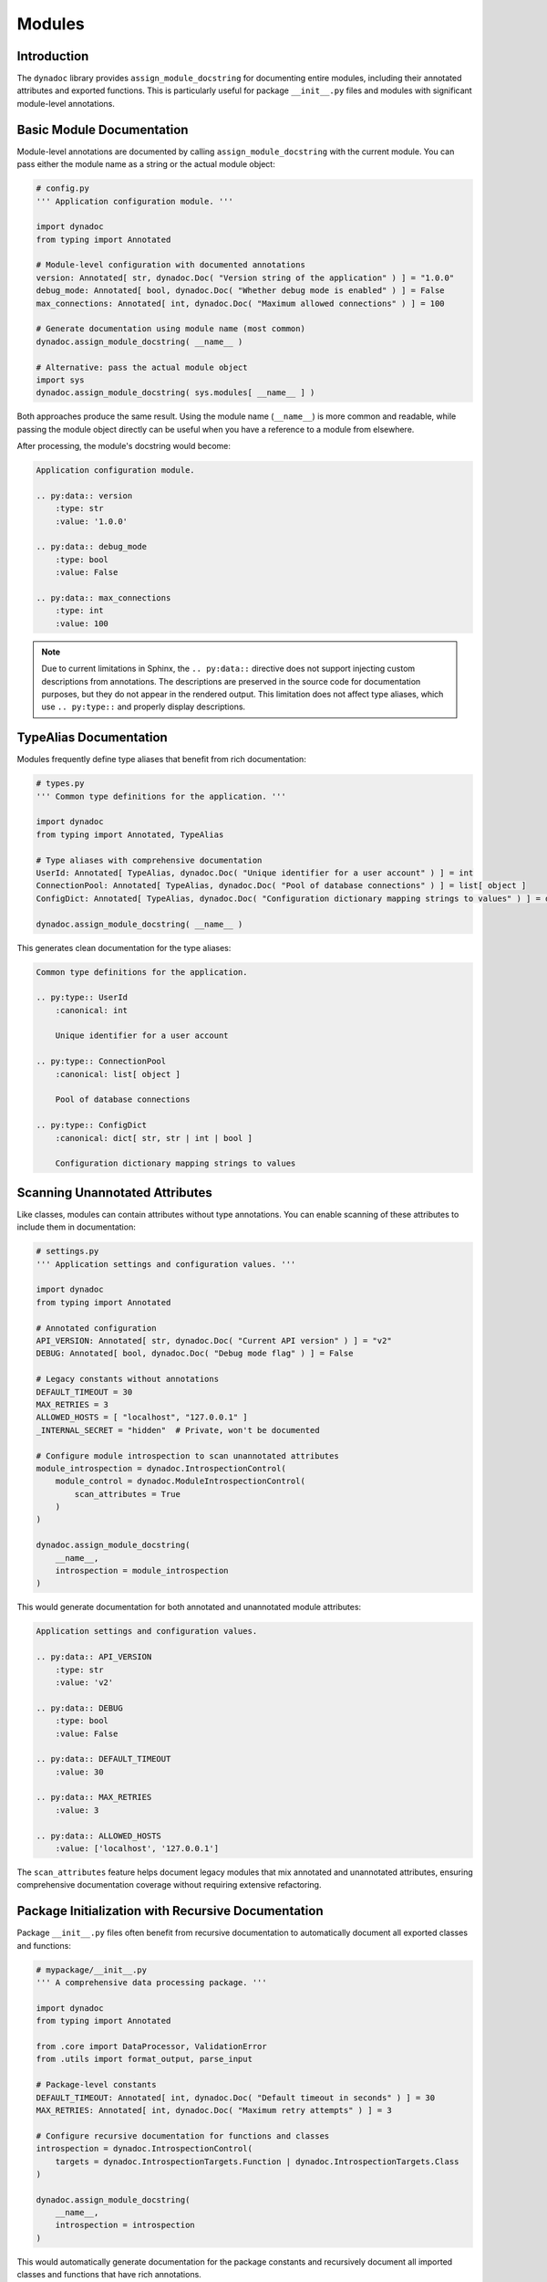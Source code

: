 .. vim: set fileencoding=utf-8:
.. -*- coding: utf-8 -*-
.. +--------------------------------------------------------------------------+
   |                                                                          |
   | Licensed under the Apache License, Version 2.0 (the "License");          |
   | you may not use this file except in compliance with the License.         |
   | You may obtain a copy of the License at                                  |
   |                                                                          |
   |     http://www.apache.org/licenses/LICENSE-2.0                           |
   |                                                                          |
   | Unless required by applicable law or agreed to in writing, software      |
   | distributed under the License is distributed on an "AS IS" BASIS,        |
   | WITHOUT WARRANTIES OR CONDITIONS OF ANY KIND, either express or implied. |
   | See the License for the specific language governing permissions and      |
   | limitations under the License.                                           |
   |                                                                          |
   +--------------------------------------------------------------------------+


*******************************************************************************
Modules
*******************************************************************************


Introduction
===============================================================================

The ``dynadoc`` library provides ``assign_module_docstring`` for documenting
entire modules, including their annotated attributes and exported functions.
This is particularly useful for package ``__init__.py`` files and modules with
significant module-level annotations.

.. doctest:: Modules

    >>> import dynadoc
    >>> from typing import Annotated, TypeAlias


Basic Module Documentation
===============================================================================

Module-level annotations are documented by calling ``assign_module_docstring``
with the current module. You can pass either the module name as a string or
the actual module object:

.. code-block:: python

    # config.py
    ''' Application configuration module. '''

    import dynadoc
    from typing import Annotated

    # Module-level configuration with documented annotations
    version: Annotated[ str, dynadoc.Doc( "Version string of the application" ) ] = "1.0.0"
    debug_mode: Annotated[ bool, dynadoc.Doc( "Whether debug mode is enabled" ) ] = False
    max_connections: Annotated[ int, dynadoc.Doc( "Maximum allowed connections" ) ] = 100

    # Generate documentation using module name (most common)
    dynadoc.assign_module_docstring( __name__ )

    # Alternative: pass the actual module object
    import sys
    dynadoc.assign_module_docstring( sys.modules[ __name__ ] )

Both approaches produce the same result. Using the module name (``__name__``) is
more common and readable, while passing the module object directly can be useful
when you have a reference to a module from elsewhere.

After processing, the module's docstring would become:

.. code-block:: text

    Application configuration module.

    .. py:data:: version
        :type: str
        :value: '1.0.0'

    .. py:data:: debug_mode
        :type: bool
        :value: False

    .. py:data:: max_connections
        :type: int
        :value: 100

.. note::

    Due to current limitations in Sphinx, the ``.. py:data::`` directive does
    not support injecting custom descriptions from annotations. The descriptions
    are preserved in the source code for documentation purposes, but they do
    not appear in the rendered output. This limitation does not affect type
    aliases, which use ``.. py:type::`` and properly display descriptions.


TypeAlias Documentation
===============================================================================

Modules frequently define type aliases that benefit from rich documentation:

.. code-block:: python

    # types.py
    ''' Common type definitions for the application. '''

    import dynadoc
    from typing import Annotated, TypeAlias

    # Type aliases with comprehensive documentation
    UserId: Annotated[ TypeAlias, dynadoc.Doc( "Unique identifier for a user account" ) ] = int
    ConnectionPool: Annotated[ TypeAlias, dynadoc.Doc( "Pool of database connections" ) ] = list[ object ]
    ConfigDict: Annotated[ TypeAlias, dynadoc.Doc( "Configuration dictionary mapping strings to values" ) ] = dict[ str, str | int | bool ]

    dynadoc.assign_module_docstring( __name__ )

This generates clean documentation for the type aliases:

.. code-block:: text

    Common type definitions for the application.

    .. py:type:: UserId
        :canonical: int

        Unique identifier for a user account

    .. py:type:: ConnectionPool
        :canonical: list[ object ]

        Pool of database connections

    .. py:type:: ConfigDict
        :canonical: dict[ str, str | int | bool ]

        Configuration dictionary mapping strings to values


Scanning Unannotated Attributes
===============================================================================

Like classes, modules can contain attributes without type annotations. You can
enable scanning of these attributes to include them in documentation:

.. code-block:: python

    # settings.py
    ''' Application settings and configuration values. '''

    import dynadoc
    from typing import Annotated

    # Annotated configuration
    API_VERSION: Annotated[ str, dynadoc.Doc( "Current API version" ) ] = "v2"
    DEBUG: Annotated[ bool, dynadoc.Doc( "Debug mode flag" ) ] = False

    # Legacy constants without annotations
    DEFAULT_TIMEOUT = 30
    MAX_RETRIES = 3
    ALLOWED_HOSTS = [ "localhost", "127.0.0.1" ]
    _INTERNAL_SECRET = "hidden"  # Private, won't be documented

    # Configure module introspection to scan unannotated attributes
    module_introspection = dynadoc.IntrospectionControl(
        module_control = dynadoc.ModuleIntrospectionControl(
            scan_attributes = True
        )
    )

    dynadoc.assign_module_docstring(
        __name__,
        introspection = module_introspection
    )

This would generate documentation for both annotated and unannotated module
attributes:

.. code-block:: text

    Application settings and configuration values.

    .. py:data:: API_VERSION
        :type: str
        :value: 'v2'

    .. py:data:: DEBUG
        :type: bool
        :value: False

    .. py:data:: DEFAULT_TIMEOUT
        :value: 30

    .. py:data:: MAX_RETRIES
        :value: 3

    .. py:data:: ALLOWED_HOSTS
        :value: ['localhost', '127.0.0.1']

The ``scan_attributes`` feature helps document legacy modules that mix
annotated and unannotated attributes, ensuring comprehensive documentation
coverage without requiring extensive refactoring.


Package Initialization with Recursive Documentation
===============================================================================

Package ``__init__.py`` files often benefit from recursive documentation to
automatically document all exported classes and functions:

.. code-block:: python

    # mypackage/__init__.py
    ''' A comprehensive data processing package. '''

    import dynadoc
    from typing import Annotated

    from .core import DataProcessor, ValidationError
    from .utils import format_output, parse_input

    # Package-level constants
    DEFAULT_TIMEOUT: Annotated[ int, dynadoc.Doc( "Default timeout in seconds" ) ] = 30
    MAX_RETRIES: Annotated[ int, dynadoc.Doc( "Maximum retry attempts" ) ] = 3

    # Configure recursive documentation for functions and classes
    introspection = dynadoc.IntrospectionControl(
        targets = dynadoc.IntrospectionTargets.Function | dynadoc.IntrospectionTargets.Class
    )

    dynadoc.assign_module_docstring(
        __name__,
        introspection = introspection
    )

This would automatically generate documentation for the package constants and
recursively document all imported classes and functions that have rich
annotations.


Real-World Example: dynadoc Self-Documentation
===============================================================================

The ``dynadoc`` package demonstrates this pattern by documenting itself. In its
``__init__.py`` file, you can see:

.. code-block:: python

    # From dynadoc/__init__.py
    _context = produce_context( notifier = _notify )
    _introspection_cc = ClassIntrospectionControl(
        inheritance = True,
        introspectors = ( introspection.introspect_special_classes, ) )
    _introspection = IntrospectionControl(
        class_control = _introspection_cc,
        targets = IntrospectionTargetsOmni )
    assign_module_docstring(
        __.package_name,
        context = _context,
        introspection = _introspection,
        table = __.fragments )

This creates comprehensive documentation for the entire ``dynadoc`` package,
including all classes, functions, and module attributes. The ``fragments``
table provides reusable documentation snippets, and the omnidirectional
introspection targets ensure complete coverage.


Automatic __all__ Support
===============================================================================

The ``dynadoc`` library automatically respects ``__all__`` declarations in
modules, providing intuitive control over which attributes are documented:

.. code-block:: python

    # api.py
    ''' Public API module with controlled exports. '''

    import dynadoc
    from typing import Annotated

    __all__ = [ 'PUBLIC_CONSTANT', 'main_function' ]

    # This will be documented (in __all__)
    PUBLIC_CONSTANT: Annotated[ int, dynadoc.Doc( "Public configuration value" ) ] = 42

    # This will not be documented (not in __all__)
    _private_setting: Annotated[ str, dynadoc.Doc( "Internal setting" ) ] = "internal"

    def main_function(
        value: Annotated[ int, dynadoc.Doc( "Input value" ) ]
    ) -> Annotated[ int, dynadoc.Doc( "Processed result" ) ]:
        ''' Main processing function. '''
        return value * 2

    # This will not be documented (not in __all__)
    def _internal_helper( value: int ) -> int:
        ''' Internal helper function. '''
        return value + 1

    dynadoc.assign_module_docstring( __name__ )

When ``__all__`` is present, only attributes listed in it will be documented,
regardless of their naming or annotation status. When ``__all__`` is absent,
the library falls back to standard visibility rules (non-underscore prefixed
names and annotated attributes).


Module Documentation Best Practices
===============================================================================

When documenting modules with ``dynadoc``:

**Use clear module docstrings** that describe the module's purpose::

    ''' High-level module for data validation and transformation.

        This module provides the primary interface for validating
        incoming data and transforming it for downstream processing.
    '''

**Document module-level constants** with meaningful descriptions::

    MAX_FILE_SIZE: Annotated[ int, dynadoc.Doc(
        "Maximum file size in bytes for upload processing"
    ) ] = 10 * 1024 * 1024

**Use TypeAlias for complex types** to improve code readability::

    ValidationResult: Annotated[ TypeAlias, dynadoc.Doc(
        "Result of data validation containing status and error details"
    ) ] = tuple[ bool, list[ str ] ]

**Enable recursive introspection** for packages to automatically document
exported functionality::

    introspection = dynadoc.IntrospectionControl(
        targets = dynadoc.IntrospectionTargets.Function | dynadoc.IntrospectionTargets.Class
    )
    dynadoc.assign_module_docstring( __name__, introspection = introspection )
